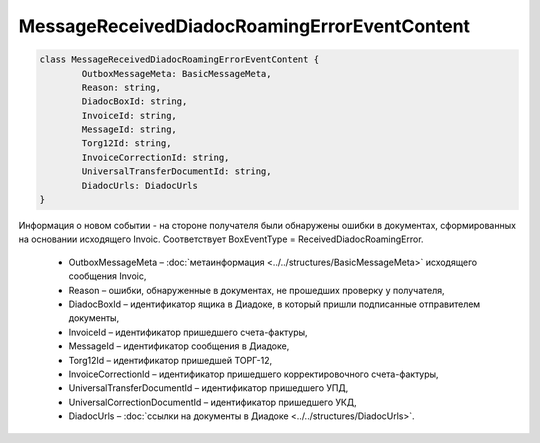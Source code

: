 MessageReceivedDiadocRoamingErrorEventContent
==============================================

.. code-block:: c#

	class MessageReceivedDiadocRoamingErrorEventContent {
		OutboxMessageMeta: BasicMessageMeta,
		Reason: string,
		DiadocBoxId: string,
		InvoiceId: string,
		MessageId: string,
		Torg12Id: string,
		InvoiceCorrectionId: string,
		UniversalTransferDocumentId: string,
		DiadocUrls: DiadocUrls
	}
	
Информация о новом событии - на стороне получателя были обнаружены ошибки в документах, сформированных на основании исходящего Invoic. Соответствует BoxEventType = ReceivedDiadocRoamingError.

 - OutboxMessageMeta – :doc:`метаинформация <../../structures/BasicMessageMeta>` исходящего сообщения Invoic,
 - Reason – ошибки, обнаруженные в документах, не прошедших проверку у получателя,
 - DiadocBoxId – идентификатор ящика в Диадоке, в который пришли подписанные отправителем документы,
 - InvoiceId – идентификатор пришедшего счета-фактуры,
 - MessageId – идентификатор сообщения в Диадоке,
 - Torg12Id – идентификатор пришедшей ТОРГ-12,
 - InvoiceCorrectionId – идентификатор пришедшего корректировочного счета-фактуры,
 - UniversalTransferDocumentId – идентификатор пришедшего УПД,
 - UniversalCorrectionDocumentId – идентификатор пришедшего УКД,
 - DiadocUrls – :doc:`ссылки на документы в Диадоке <../../structures/DiadocUrls>`.